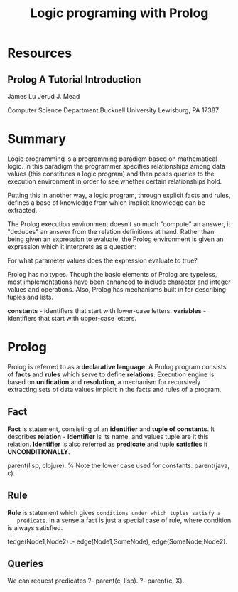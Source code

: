 #+TITLE: Logic programing with Prolog
#+STARTUP: showall

* Resources
** Prolog A Tutorial Introduction

   James Lu
   Jerud J. Mead

   Computer Science Department
   Bucknell University
   Lewisburg, PA 17387

* Summary

  Logic programming is a programming paradigm based on mathematical logic. In
  this paradigm the programmer specifies relationships among data values (this
  constitutes a logic program) and then poses queries to the execution
  environment in order to see whether certain relationships hold.

  Putting this in another way, a logic program, through explicit facts and
  rules, defines a base of knowledge from which implicit knowledge can be
  extracted.

  The Prolog execution environment doesn’t so much "compute" an answer, it
  "deduces" an answer from the relation definitions at hand. Rather than being
  given an expression to evaluate, the Prolog environment is given an expression
  which it interprets as a question:

    For what parameter values does the expression evaluate to true?

  Prolog has no types. Though the basic elements of Prolog are typeless, most
  implementations have been enhanced to include character and integer values and
  operations. Also, Prolog has mechanisms built in for describing tuples and
  lists.

  *constants* - identifiers that start with lower-case letters.
  *variables* - identifiers that start with upper-case letters.

* Prolog

  Prolog is referred to as a *declarative language*. A Prolog program consists of
  *facts* and *rules* which serve to define *relations*. Execution engine is
  based on *unification* and *resolution*, a mechanism for recursively
  extracting sets of data values implicit in the facts and rules of a program.

** Fact

   *Fact* is statement, consisting of an *identifier* and *tuple of constants*.
   It describes *relation* - *identifier* is its name, and values tuple are it
   this relation. *Identifier* is also referred as *predicate* and tuple
   *satisfies* it *UNCONDITIONALLY*.

     parent(lisp, clojure). % Note the lower case used for constants.
     parent(java, c).

** Rule

   *Rule* is statement which gives ~conditions under which tuples satisfy a
   predicate~. In a sense a fact is just a special case of rule, where condition
   is always satisfied.

     tedge(Node1,Node2) :-
      edge(Node1,SomeNode),
      edge(SomeNode,Node2).

** Queries

   We can request predicates
   ?- parent(c, lisp).
   ?- parent(c, X).
